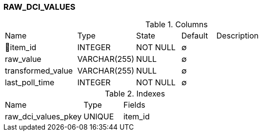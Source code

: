 [[t-raw-dci-values]]
=== RAW_DCI_VALUES



.Columns
[cols="21,17,13,10,39a"]
|===
|Name|Type|State|Default|Description
|🔑item_id
|INTEGER
|NOT NULL
|∅
|

|raw_value
|VARCHAR(255)
|NULL
|∅
|

|transformed_value
|VARCHAR(255)
|NULL
|∅
|

|last_poll_time
|INTEGER
|NOT NULL
|∅
|
|===

.Indexes
[cols="30,15,55a"]
|===
|Name|Type|Fields
|raw_dci_values_pkey
|UNIQUE
|item_id

|===
